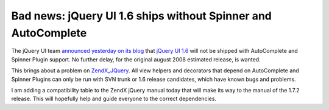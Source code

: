 Bad news: jQuery UI 1.6 ships without Spinner and AutoComplete
==============================================================

The jQuery UI team `announced yesterday on its
blog <http://blog.jquery.com/2008/12/11/whats-up-with-jquery-ui/>`_ that
`jQuery UI 1.6 <http://ui.jquery.com>`_ will not be shipped with
AutoComplete and Spinner Plugin support. No further delay, for the
original august 2008 estimated release, is wanted.

This brings about a problem on
`ZendX\_JQuery <http://framework.zend.com/manual/en/zendx.jquery.html>`_.
All view helpers and decorators that depend on AutoComplete and Spinner
Plugins can only be run with SVN trunk or 1.6 release candidates, which
have known bugs and problems.

I am adding a compatibility table to the ZendX jQuery manual today that
will make its way to the manual of the 1.7.2 release. This will
hopefully help and guide everyone to the correct dependencies.

.. categories:: none
.. tags:: none
.. comments::
.. author:: beberlei <kontakt@beberlei.de>